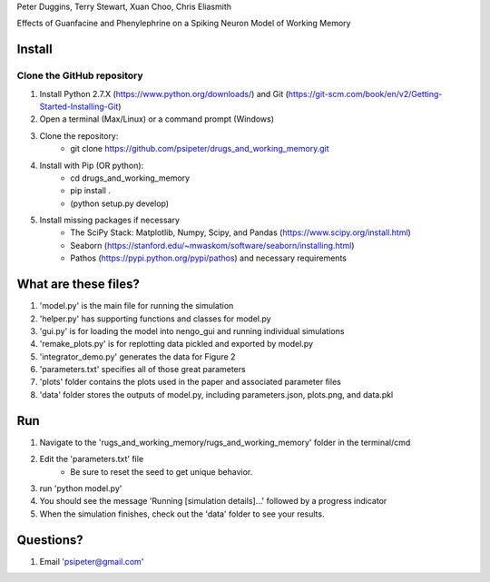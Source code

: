Peter Duggins, Terry Stewart, Xuan Choo, Chris Eliasmith

Effects of Guanfacine and Phenylephrine on a Spiking Neuron Model of Working Memory

Install
============

Clone the GitHub repository
---------------------------
1. Install Python 2.7.X (https://www.python.org/downloads/) and Git (https://git-scm.com/book/en/v2/Getting-Started-Installing-Git)
2. Open a terminal (Max/Linux) or a command prompt (Windows)
3. Clone the repository:
	- git clone https://github.com/psipeter/drugs_and_working_memory.git
4. Install with Pip (OR python):
	- cd drugs_and_working_memory
	- pip install .
	- (python setup.py develop)
5. Install missing packages if necessary
	- The SciPy Stack: Matplotlib, Numpy, Scipy, and Pandas (https://www.scipy.org/install.html)
	- Seaborn (https://stanford.edu/~mwaskom/software/seaborn/installing.html)
	- Pathos (https://pypi.python.org/pypi/pathos) and necessary requirements

What are these files?
=====================
1. 'model.py' is the main file for running the simulation
2. 'helper.py' has supporting functions and classes for model.py
3. 'gui.py' is for loading the model into nengo_gui and running individual simulations
4. 'remake_plots.py' is for replotting data pickled and exported by model.py
5. 'integrator_demo.py' generates the data for Figure 2
6. 'parameters.txt' specifies all of those great parameters
7. 'plots' folder contains the plots used in the paper and associated parameter files
8. 'data' folder stores the outputs of model.py, including parameters.json, plots.png, and data.pkl

Run
=======

1. Navigate to the 'rugs_and_working_memory/rugs_and_working_memory' folder in the terminal/cmd
2. Edit the 'parameters.txt' file
	- Be sure to reset the seed to get unique behavior.
3. run 'python model.py'
4. You should see the message 'Running [simulation details]...' followed by a progress indicator
5. When the simulation finishes, check out the 'data' folder to see your results. 

Questions?
==========
1. Email 'psipeter@gmail.com'
